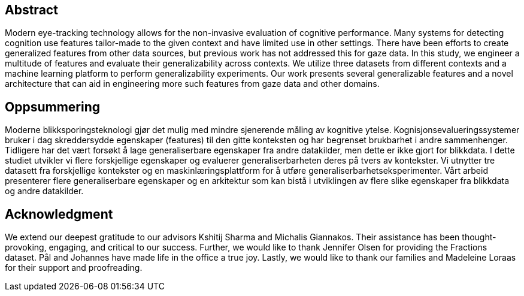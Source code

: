 [abstract]
== Abstract
Modern eye-tracking technology allows for the non-invasive evaluation of cognitive performance.
Many systems for detecting cognition use features tailor-made to the given context and have limited use in other settings.
There have been efforts to create generalized features from other data sources, but previous work has not addressed this for gaze data.
In this study, we engineer a multitude of features and evaluate their generalizability across contexts.
We utilize three datasets from different contexts and a machine learning platform to perform generalizability experiments.
Our work presents several generalizable features and a novel architecture that can aid in engineering more such features from gaze data and other domains.

[discrete]
== Oppsummering
Moderne blikksporingsteknologi gjør det mulig med mindre sjenerende måling av kognitive ytelse.
Kognisjonsevalueringssystemer bruker i dag skreddersydde egenskaper (features) til den gitte konteksten og har begrenset brukbarhet i andre sammenhenger.
Tidligere har det vært forsøkt å lage generaliserbare egenskaper fra andre datakilder, men dette er ikke gjort for blikkdata.
I dette studiet utvikler vi flere forskjellige egenskaper og evaluerer generaliserbarheten deres på tvers av kontekster.
Vi utnytter tre datasett fra forskjellige kontekster og en maskinlæringsplattform for å utføre generaliserbarhetseksperimenter.
Vårt arbeid presenterer flere generaliserbare egenskaper og en arkitektur som kan bistå i utviklingen av flere slike egenskaper fra blikkdata og andre datakilder.

[discrete]
== Acknowledgment

We extend our deepest gratitude to our advisors Kshitij Sharma and Michalis Giannakos.
Their assistance has been thought-provoking, engaging, and critical to our success.
Further, we would like to thank Jennifer Olsen for providing the Fractions dataset.
Pål and Johannes have made life in the office a true joy.
// Beers have been drunk; Laughs have been laughed, and quizzes have been quozed.
Lastly, we would like to thank our families and Madeleine Loraas for their support and proofreading.
